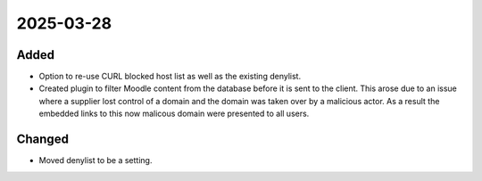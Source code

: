 
2025-03-28
==========

Added
-----

- Option to re-use CURL blocked host list as well as the existing denylist.
- Created plugin to filter Moodle content from the database before it is sent to the client.
  This arose due to an issue where a supplier lost control of a domain and the domain was taken over by a malicious actor.
  As a result the embedded links to this now malicous domain were presented to all users.

Changed
-------

- Moved denylist to be a setting.
